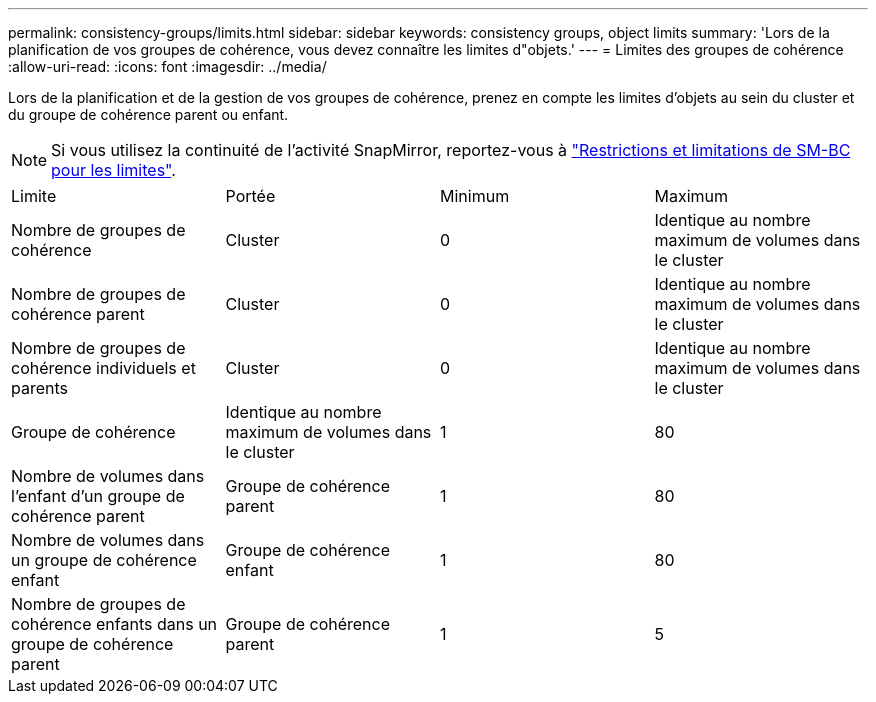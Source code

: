 ---
permalink: consistency-groups/limits.html 
sidebar: sidebar 
keywords: consistency groups, object limits 
summary: 'Lors de la planification de vos groupes de cohérence, vous devez connaître les limites d"objets.' 
---
= Limites des groupes de cohérence
:allow-uri-read: 
:icons: font
:imagesdir: ../media/


[role="lead"]
Lors de la planification et de la gestion de vos groupes de cohérence, prenez en compte les limites d'objets au sein du cluster et du groupe de cohérence parent ou enfant.


NOTE: Si vous utilisez la continuité de l'activité SnapMirror, reportez-vous à link:../smbc/smbc_plan_additional_restrictions_and_limitations.html#volumes["Restrictions et limitations de SM-BC pour les limites"].

|===


| Limite | Portée | Minimum | Maximum 


| Nombre de groupes de cohérence | Cluster | 0 | Identique au nombre maximum de volumes dans le cluster 


| Nombre de groupes de cohérence parent | Cluster | 0 | Identique au nombre maximum de volumes dans le cluster 


| Nombre de groupes de cohérence individuels et parents | Cluster | 0 | Identique au nombre maximum de volumes dans le cluster 


| Groupe de cohérence | Identique au nombre maximum de volumes dans le cluster | 1 | 80 


| Nombre de volumes dans l'enfant d'un groupe de cohérence parent | Groupe de cohérence parent | 1 | 80 


| Nombre de volumes dans un groupe de cohérence enfant | Groupe de cohérence enfant | 1 | 80 


| Nombre de groupes de cohérence enfants dans un groupe de cohérence parent | Groupe de cohérence parent | 1 | 5 
|===